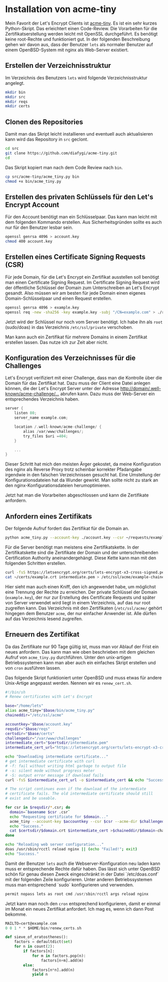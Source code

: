#+BEGIN_COMMENT
.. title: Zertifikate von Let's Encrypt verwenden
.. slug: zertifikate-von-lets-encrypt-verwenden
.. date: 2016-07-06 17:16:50 UTC+02:00
.. tags: certificate, tls, security, administration, python
.. category: administration
.. link: 
.. description: 
.. type: text
#+END_COMMENT

* Installation von acme-tiny

Mein Favorit der Let's Encrypt Clients ist [[https://github.com/diafygi/acme-tiny][acme-tiny]]. Es ist ein sehr
kurzes Python-Skript. Das erleichtert einen Code-Review. Die
Vorarbeiten für die Zertifikatserstellung werden leicht mit OpenSSL
durchgeführt. Es benötigt keine root-Rechte und funktioniert gut. In
der folgenden Beschreibung gehen wir davon aus, dass der Benutzer
=lets= als normaler Benutzer auf einem OpenBSD-System mit nginx als
Web-Server existiert.

** Erstellen der Verzeichnisstruktur

Im Verzeichnis des Benutzers =lets= wird folgende Verzeichnisstruktur
angelegt.

#+BEGIN_SRC sh 
mkdir bin
mkdir src
mkdir reqs
mkdir certs
#+END_SRC

** Clonen des Repositories

Damit man das Skript leicht installieren und eventuell auch
aktualisieren kann wird das Repository in =src= geclont.

#+BEGIN_SRC sh
cd src
git clone https://github.com/diafygi/acme-tiny.git
cd
#+END_SRC

Das Skript kopiert man nach dem Code Review nach =bin=.

#+BEGIN_SRC sh
cp src/acme-tiny/acme_tiny.py bin
chmod +x bin/acme_tiny.py
#+END_SRC

** Erstellen des privaten Schlüssels für den Let's Encrypt Account

Für den Account benötigt man ein Schlüsselpaar. Das kann man leicht mit
dem folgenden Kommando erstellen. Aus Sicherheitsgründen sollte es auch
nur für den Benutzer lesbar sein.

#+BEGIN_SRC sh
openssl genrsa 4096 > account.key
chmod 400 account.key
#+END_SRC

** Erstellen eines Certificate Signing Requests (CSR)

Für jede Domain, für die Let's Encrypt ein Zertifikat ausstellen soll
benötigt man einen Certificate Signing Request. Im Certificate Signing
Request wird der öffentliche Schlüssel der Domain zum Unterschreiben an
Let's Encrypt gesandt. Also müssen wir am besten für jede Domain einen
eigenes Domain-Schlüsselpaar und einen Request erstellen.

#+BEGIN_SRC sh
openssl genrsa 4096 > example.key
openssl req -new -sha256 -key example.key -subj "/CN=example.com" > ./requests/example.csr
#+END_SRC

Jetzt wird der Schlüssel nur noch vom Server benötigt. Ich habe ihn als
=root= (sudo/doas) in das Verzeichnis =/etc/ssl/private= verschoben.

Man kann auch ein Zertifikat für mehrere Domains in einem Zertifikat
erstellen lassen. Das nutze ich zur Zeit aber nicht.

** Konfiguration des Verzeichnisses für die Challenges

Let's Encrypt verifiziert mit einer Challenge, dass man die Kontrolle
über die Domain für das Zertifikat hat. Dazu muss der Client eine Datei
anlegen können, die der Let's Encrypt Server unter der Adresse
[[http://domain/.well-known/acme-challenge/...]]
abrufen kann. Dazu muss der Web-Server ein entsprechendes Verzeichnis
haben.

#+BEGIN_SRC C
server {
    listen 80;
    server_name example.com;

    location /.well-known/acme-challenge/ {
        alias /var/www/challenges/;
        try_files $uri =404;
    }

    ...
}
#+END_SRC

Dieser Schritt hat mich den meisten Ärger gekostet, da meine
Konfiguration des nginx als Reverse Proxy trotz scheinbar korrekter
Pfadangabe irgendwie in den falschen Verzeichnissen gesucht hat. Eine
Umstellung der Konfigurationsdateien hat da Wunder gewirkt. Man sollte
nicht zu stark an den nginx-Konfigurationsdateien herumoptimieren.

Jetzt hat man die Vorarbeiten abgeschlossen und kann die Zertifikate
anfordern.

** Anfordern eines Zertifikats

Der folgende Aufruf fordert das Zertifikat für die Domain an.

#+BEGIN_SRC sh
python acme_tiny.py --account-key ./account.key --csr ~/requests/example.csr --acme-dir /var/www/challenges/ > ~/certs/example.crt
#+END_SRC

Für die Server benötigt man meistens eine Zertifikatskette. In der
Zertifikatskette sind die Zertifikate der Domain und der
unterschreibenden Certification Authority aneinandergehängt. Diese Kette
kann man mit den folgenden Schritten erstellen.

#+BEGIN_SRC sh
curl -fsS https://letsencrypt.org/certs/lets-encrypt-x3-cross-signed.pem -o ~/certs/intermediate.pem
cat ~/certs/example.crt intermediate.pem > /etc/ssl/acme/example-chained.pem
#+END_SRC

Hier sieht man auch einen Kniff, den ich angewendet habe, um möglichst
eine Trennung der Rechte zu erreichen. Der private Schlüssel der Domain
(=example.key=), der nur zur Erstellung des Certificate Requests und
später von Server verwendet wird liegt in einem Verzeichnis, auf das nur
root zugreifen kann. Das Verzeichnis mit den Zertifikaten
(=/etc/ssl/acme/= gehört hingegen dem Benutzer =acme=, der nur einfacher
Anwender ist. Alle dürfen auf das Verzeichnis lesend zugreifen.

** Erneuern des Zertifikat

Da das Zertifikate nur 90 Tage gültig ist, muss man vor Ablauf der Frist
ein neues anfordern. Das kann man wie oben beschrieben mit dem gleichen
Aufruf von =acme_tiny.py= durchführen. Unter den unix-artigen
Betriebssystemen kann man aber auch ein einfaches Skript erstellen und
von =cron= ausführen lassen.

Das folgende Skript funktioniert unter OpenBSD und muss etwas für andere
Unix-Artige angepasst werden. Nennen wir es =renew_cert.sh=.

#+BEGIN_SRC sh
#!/bin/sh
# Renew certificates with Let's Encrypt

base="/home/lets"
alias acme_tiny="$base/bin/acme_tiny.py"
chaineddir="/etc/ssl/acme"

accountkey="$base/account.key"
reqsdir="$base/reqs"
certsdir="$base/certs"
challengedir="/var/www/challenges"
intermediate_cert="$certsdir/intermediate.pem"
intermediate_cert_url="https://letsencrypt.org/certs/lets-encrypt-x3-cross-signed.pem"

echo "Downloading intermediate certificate..."
# get intermediate certificate with curl
# -f: fail without writing html garbage to output file
# -s: silent mode without progress meter
# -S: output error message if download fails
curl -fsS $intermediate_cert_url -o $intermediate_cert && echo "Success."

# The script continues even if the download of the intermediate
# certificate fails. The old intermediate certificate should still
# exist and be useable.

for csr in $reqsdir/*.csr; do
  domain=`basename $csr .csr`
  echo "Requesting certificate for $domain..."
  acme_tiny --account-key $accountkey --csr $csr --acme-dir $challengedir > $certsdir/$domain.crt || (echo "Failed!" ; exit)
  echo "Success."
  cat $certsdir/$domain.crt $intermediate_cert >$chaineddir/$domain-chained.pem
done

echo "Reloading web server configuration..."
doas /usr/sbin/rcctl reload nginx || (echo "Failed!"; exit)
echo "Success."
#+END_SRC

Damit der Benutzer =lets= auch die Webserver-Konfiguration neu laden
kann muss er entsprechende Rechte dafür haben. Das lässt sich unter
OpenBSD schön für genau diesen Zweck eingeschränkt in der Datei
`/etc/doas.conf` mit der folgenden Zeile konfigurieren. Unter anderen
Betriebssystemen muss man entsprechend `sudo` konfigurieren und
verwenden.

#+BEGIN_SRC C
permit nopass lets as root cmd /usr/sbin/rcctl args reload nginx
#+END_SRC

Jetzt kann man noch den =cron= entsprechend konfigurieren, damit er
einmal im Monat ein neues Zertifikat anfordert. Ich mag es, wenn ich
dann Post bekomme.

#+BEGIN_SRC C
MAILTO=cert@example.com
0 0 1 * * $HOME/bin/renew_certs.sh
#+END_SRC


#+BEGIN_SRC python
   def sieve_of_eratosthenes():
       factors = defaultdict(set)
       for n in count(2):
           if factors[n]:
               for m in factors.pop(n):
                   factors[n+m].add(m)
           else:
               factors[n*n].add(n)
               yield n
#+END_SRC
